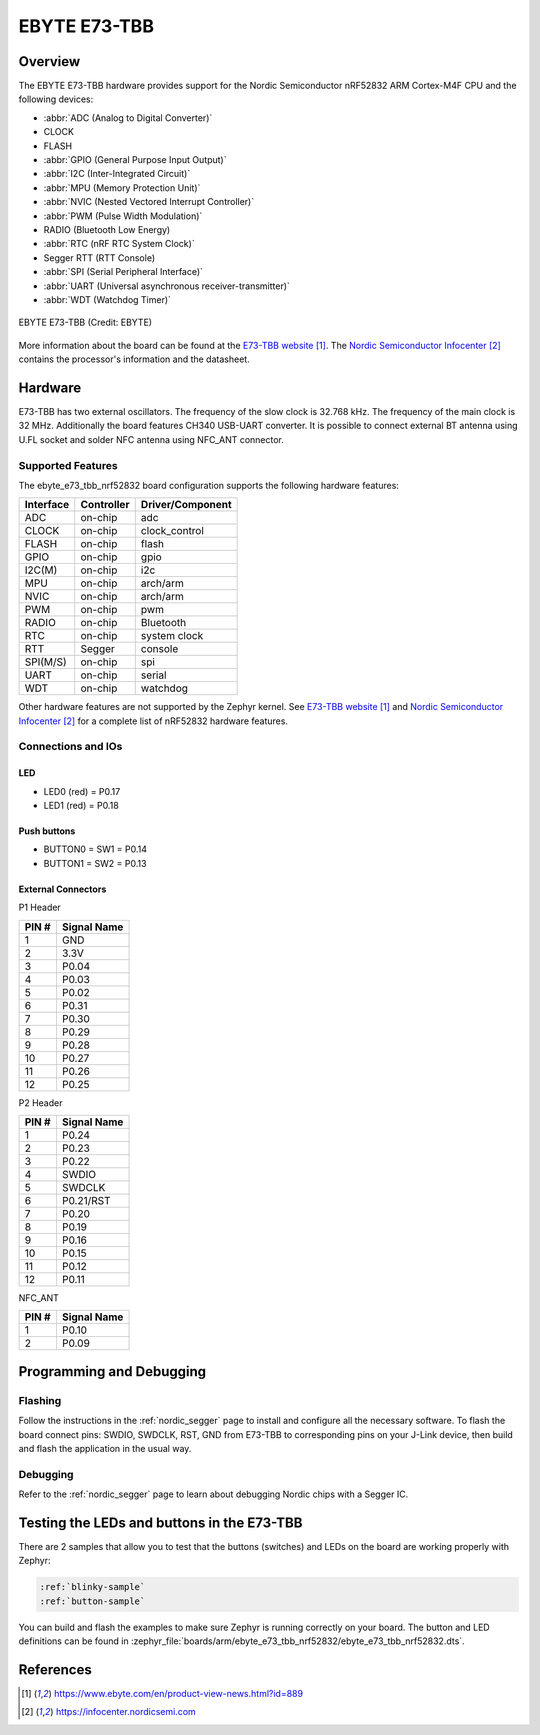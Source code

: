 .. _ebyte_e73_tbb_nrf52832:

EBYTE E73-TBB
#############

Overview
********

The EBYTE E73-TBB hardware provides
support for the Nordic Semiconductor nRF52832 ARM Cortex-M4F CPU and
the following devices:

* :abbr:`ADC (Analog to Digital Converter)`
* CLOCK
* FLASH
* :abbr:`GPIO (General Purpose Input Output)`
* :abbr:`I2C (Inter-Integrated Circuit)`
* :abbr:`MPU (Memory Protection Unit)`
* :abbr:`NVIC (Nested Vectored Interrupt Controller)`
* :abbr:`PWM (Pulse Width Modulation)`
* RADIO (Bluetooth Low Energy)
* :abbr:`RTC (nRF RTC System Clock)`
* Segger RTT (RTT Console)
* :abbr:`SPI (Serial Peripheral Interface)`
* :abbr:`UART (Universal asynchronous receiver-transmitter)`
* :abbr:`WDT (Watchdog Timer)`

.. figure:: img/ebyte_e73_tbb_nrf52832.jpg
     :width: 520
     :align: center
     :alt: EBYTE E73-TBB

     EBYTE E73-TBB (Credit: EBYTE)

More information about the board can be found at the
`E73-TBB website`_. The `Nordic Semiconductor Infocenter`_
contains the processor's information and the datasheet.


Hardware
********

E73-TBB has two external oscillators. The frequency of
the slow clock is 32.768 kHz. The frequency of the main clock
is 32 MHz. Additionally the board features CH340 USB-UART converter.
It is possible to connect external BT antenna using U.FL socket
and solder NFC antenna using NFC_ANT connector.

Supported Features
==================

The ebyte_e73_tbb_nrf52832 board configuration supports the following
hardware features:

+-----------+------------+----------------------+
| Interface | Controller | Driver/Component     |
+===========+============+======================+
| ADC       | on-chip    | adc                  |
+-----------+------------+----------------------+
| CLOCK     | on-chip    | clock_control        |
+-----------+------------+----------------------+
| FLASH     | on-chip    | flash                |
+-----------+------------+----------------------+
| GPIO      | on-chip    | gpio                 |
+-----------+------------+----------------------+
| I2C(M)    | on-chip    | i2c                  |
+-----------+------------+----------------------+
| MPU       | on-chip    | arch/arm             |
+-----------+------------+----------------------+
| NVIC      | on-chip    | arch/arm             |
+-----------+------------+----------------------+
| PWM       | on-chip    | pwm                  |
+-----------+------------+----------------------+
| RADIO     | on-chip    | Bluetooth            |
+-----------+------------+----------------------+
| RTC       | on-chip    | system clock         |
+-----------+------------+----------------------+
| RTT       | Segger     | console              |
+-----------+------------+----------------------+
| SPI(M/S)  | on-chip    | spi                  |
+-----------+------------+----------------------+
| UART      | on-chip    | serial               |
+-----------+------------+----------------------+
| WDT       | on-chip    | watchdog             |
+-----------+------------+----------------------+

Other hardware features are not supported by the Zephyr kernel.
See `E73-TBB website`_ and `Nordic Semiconductor Infocenter`_
for a complete list of nRF52832 hardware features.

Connections and IOs
===================

LED
---

* LED0 (red) = P0.17
* LED1 (red) = P0.18

Push buttons
------------

* BUTTON0 = SW1 = P0.14
* BUTTON1 = SW2 = P0.13

External Connectors
-------------------

P1 Header

+-------+--------------+
| PIN # | Signal Name  |
+=======+==============+
| 1     | GND          |
+-------+--------------+
| 2     | 3.3V         |
+-------+--------------+
| 3     | P0.04        |
+-------+--------------+
| 4     | P0.03        |
+-------+--------------+
| 5     | P0.02        |
+-------+--------------+
| 6     | P0.31        |
+-------+--------------+
| 7     | P0.30        |
+-------+--------------+
| 8     | P0.29        |
+-------+--------------+
| 9     | P0.28        |
+-------+--------------+
| 10    | P0.27        |
+-------+--------------+
| 11    | P0.26        |
+-------+--------------+
| 12    | P0.25        |
+-------+--------------+

P2 Header

+-------+--------------+
| PIN # | Signal Name  |
+=======+==============+
| 1     | P0.24        |
+-------+--------------+
| 2     | P0.23        |
+-------+--------------+
| 3     | P0.22        |
+-------+--------------+
| 4     | SWDIO        |
+-------+--------------+
| 5     | SWDCLK       |
+-------+--------------+
| 6     | P0.21/RST    |
+-------+--------------+
| 7     | P0.20        |
+-------+--------------+
| 8     | P0.19        |
+-------+--------------+
| 9     | P0.16        |
+-------+--------------+
| 10    | P0.15        |
+-------+--------------+
| 11    | P0.12        |
+-------+--------------+
| 12    | P0.11        |
+-------+--------------+

NFC_ANT

+-------+--------------+
| PIN # | Signal Name  |
+=======+==============+
| 1     | P0.10        |
+-------+--------------+
| 2     | P0.09        |
+-------+--------------+

Programming and Debugging
*************************

Flashing
========

Follow the instructions in the :ref:`nordic_segger` page to install
and configure all the necessary software.
To flash the board connect pins: SWDIO, SWDCLK, RST, GND from E73-TBB
to corresponding pins on your J-Link device, then build and flash the application in the usual way.

.. zephyr-app-commands::
   :zephyr-app: samples/blinky
   :board: ebyte_e73_tbb_nrf52832
   :goals: build flash

Debugging
=========

Refer to the :ref:`nordic_segger` page to learn about debugging Nordic chips with a
Segger IC.


Testing the LEDs and buttons in the E73-TBB
*******************************************

There are 2 samples that allow you to test that the buttons (switches) and LEDs on
the board are working properly with Zephyr:

.. code-block:: console

   :ref:`blinky-sample`
   :ref:`button-sample`

You can build and flash the examples to make sure Zephyr is running correctly on
your board. The button and LED definitions can be found in
:zephyr_file:`boards/arm/ebyte_e73_tbb_nrf52832/ebyte_e73_tbb_nrf52832.dts`.

References
**********

.. target-notes::

.. _E73-TBB website: https://www.ebyte.com/en/product-view-news.html?id=889
.. _Nordic Semiconductor Infocenter: https://infocenter.nordicsemi.com

